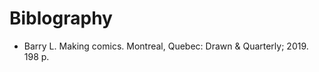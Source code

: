 #+BEGIN_COMMENT
.. title: Making Comics
.. slug: making-comics
.. date: 2020-09-20 18:17:42 UTC-07:00
.. tags: bibliography,comics
.. category: Bibliography
.. link: 
.. description: Making Comics by Lynda Barry information.
.. type: text
.. status: 
.. updated: 

#+END_COMMENT
* Biblography
  - Barry L. Making comics. Montreal, Quebec: Drawn & Quarterly; 2019. 198 p. 
